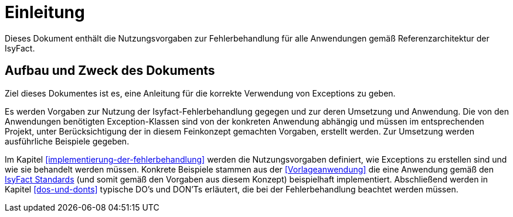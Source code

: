 // tag::inhalt[]
[[einleitung]]
= Einleitung

Dieses Dokument enthält die Nutzungsvorgaben zur Fehlerbehandlung für alle Anwendungen gemäß Referenzarchitektur der IsyFact.

[[aufbau-und-zweck-des-dokuments]]
== Aufbau und Zweck des Dokuments

Ziel dieses Dokumentes ist es, eine Anleitung für die korrekte Verwendung von Exceptions zu geben.

Es werden Vorgaben zur Nutzung der Isyfact-Fehlerbehandlung gegegen und zur deren Umsetzung und Anwendung.
Die von den Anwendungen benötigten Exception-Klassen sind von der konkreten Anwendung abhängig und müssen im entsprechenden Projekt, unter Berücksichtigung der in diesem Feinkonzept gemachten Vorgaben, erstellt werden.
Zur Umsetzung werden ausführliche Beispiele gegeben.

Im Kapitel <<implementierung-der-fehlerbehandlung>> werden die Nutzungsvorgaben definiert, wie Exceptions zu erstellen sind und wie sie behandelt werden müssen.
Konkrete Beispiele stammen aus der <<Vorlageanwendung>> die eine Anwendung gemäß den <<glossar-IFS,IsyFact Standards>> (und somit gemäß den Vorgaben aus diesem Konzept) beispielhaft implementiert.
Abschließend werden in Kapitel <<dos-und-donts>> typische DO's und DON'Ts erläutert, die bei der Fehlerbehandlung beachtet werden müssen.


// end::inhalt[]
